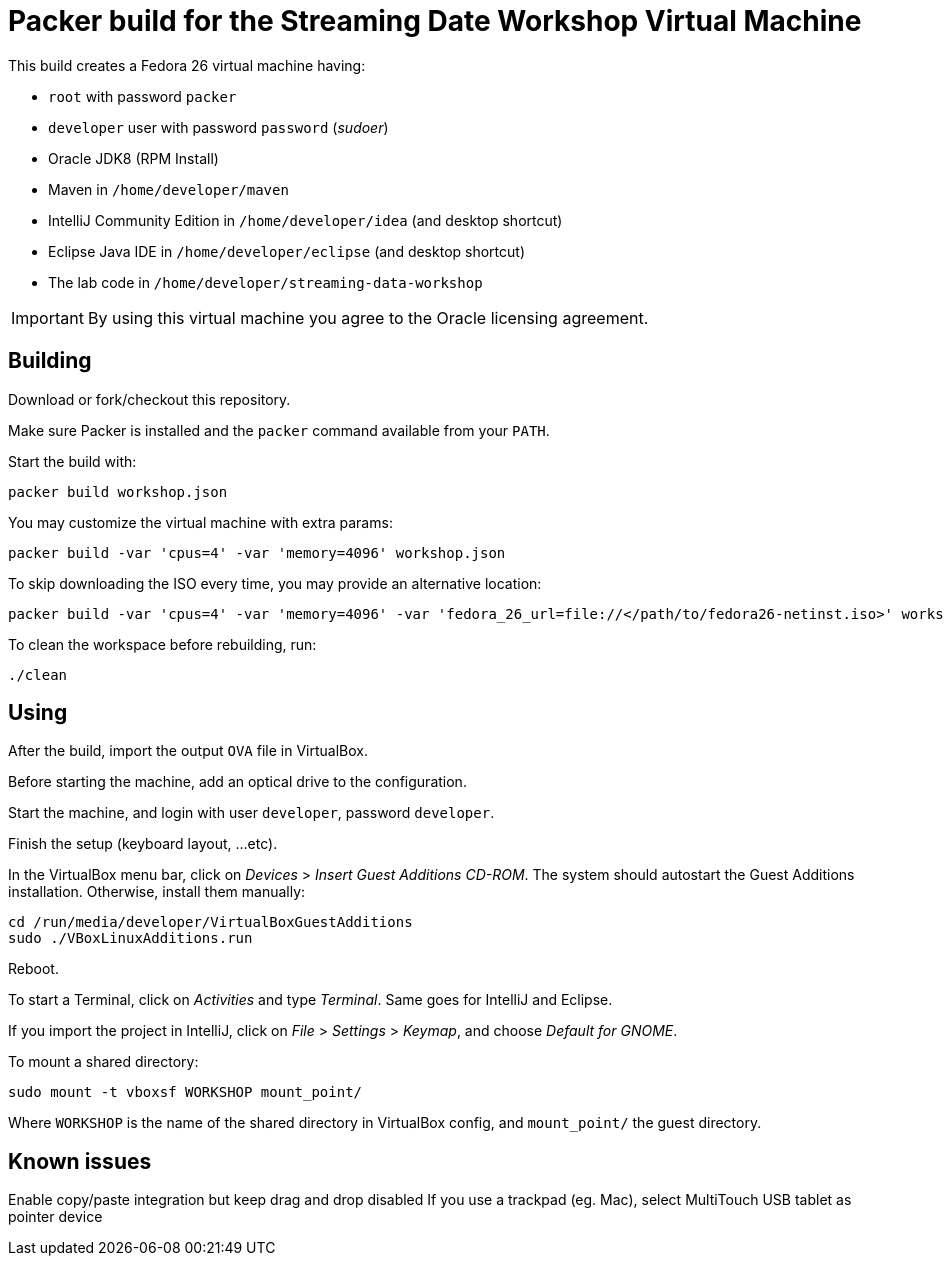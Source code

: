 = Packer build for the Streaming Date Workshop Virtual Machine

This build creates a Fedora 26 virtual machine having:

- `root` with password `packer`
- `developer` user with password `password` (_sudoer_)
- Oracle JDK8 (RPM Install)
- Maven in `/home/developer/maven`
- IntelliJ Community Edition in `/home/developer/idea` (and desktop shortcut)
- Eclipse Java IDE in `/home/developer/eclipse` (and desktop shortcut)
- The lab code in `/home/developer/streaming-data-workshop`

IMPORTANT: By using this virtual machine you agree to the Oracle licensing agreement.

== Building

Download or fork/checkout this repository.

Make sure Packer is installed and the `packer` command available from your `PATH`.

Start the build with:

[source,shell]
----
packer build workshop.json
----

You may customize the virtual machine with extra params:

[source,shell]
----
packer build -var 'cpus=4' -var 'memory=4096' workshop.json
----

To skip downloading the ISO every time, you may provide an alternative location:

[source,shell]
----
packer build -var 'cpus=4' -var 'memory=4096' -var 'fedora_26_url=file://</path/to/fedora26-netinst.iso>' workshop.json
----

To clean the workspace before rebuilding, run:

[source,shell]
----
./clean
----

== Using

After the build, import the output `OVA` file in VirtualBox.

Before starting the machine, add an optical drive to the configuration.

Start the machine, and login with user `developer`, password `developer`.

Finish the setup (keyboard layout, ...etc).

In the VirtualBox menu bar, click on _Devices_ > _Insert Guest Additions CD-ROM_.
The system should autostart the Guest Additions installation.
Otherwise, install them manually:

[source,shell]
----
cd /run/media/developer/VirtualBoxGuestAdditions
sudo ./VBoxLinuxAdditions.run
----

Reboot.

To start a Terminal, click on _Activities_ and type _Terminal_.
Same goes for IntelliJ and Eclipse.

If you import the project in IntelliJ, click on _File_ > _Settings_ > _Keymap_, and choose _Default for GNOME_.

To mount a shared directory:

[source,shell]
----
sudo mount -t vboxsf WORKSHOP mount_point/
----

Where `WORKSHOP` is the name of the shared directory in VirtualBox config, and `mount_point/` the guest directory.

== Known issues

Enable copy/paste integration but keep drag and drop disabled
If you use a trackpad (eg. Mac), select MultiTouch USB tablet as pointer device

